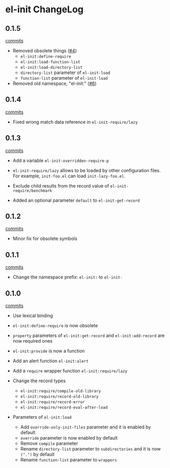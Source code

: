 * el-init ChangeLog

** 0.1.5

[[https://github.com/HKey/el-init/compare/0.1.4...master][commits]]

- Removed obsolete things ([[https://github.com/HKey/el-init/issues/4][#4]])
  - =el-init:define-require=
  - =el-init:load-function-list=
  - =el-init:load-directory-list=
  - =directory-list= parameter of =el-init-load=
  - =function-list= parameter of =el-init-load=

- Removed old namespace, "el-init:" ([[https://github.com/HKey/el-init/issues/6][#6]])

** 0.1.4

[[https://github.com/HKey/el-init/compare/0.1.3...0.1.4][commits]]

- Fixed wrong match data reference in =el-init-require/lazy=

** 0.1.3

[[https://github.com/HKey/el-init/compare/0.1.2...0.1.3][commits]]

- Add a variable =el-init-overridden-require-p=

- =el-init-require/lazy= allows to be loaded by other configuration files. \\
  For example, =init-foo.el= can load =init-lazy-foo.el=.

- Exclude child results from the record value of =el-init-require/benchmark=

- Added an optional parameter =default= to =el-init-get-record=

** 0.1.2

[[https://github.com/HKey/el-init/compare/0.1.1...0.1.2][commits]]

- Minor fix for obsolete symbols

** 0.1.1

[[https://github.com/HKey/el-init/compare/0.1.0...0.1.1][commits]]

- Change the namespace prefix: =el-init:= to =el-init-=

** 0.1.0

[[https://github.com/HKey/el-init/compare/0.0.9...0.1.0][commits]]

- Use lexical binding

- =el-init:define-require= is now obsolete

- =property= parameters of =el-init:get-record= and =el-init:add-record= are
  now required ones

- =el-init:provide= is now a function

- Add an alert function =el-init:alert=

- Add a =require= wrapper function =el-init:require/lazy=

- Change the record types
  - =el-init:require/compile-old-library=
  - =el-init:require/record-old-library=
  - =el-init:require/record-error=
  - =el-init:require/record-eval-after-load=

- Parameters of =el-init:load=
  - Add =override-only-init-files= parameter and it is enabled by default
  - =override= parameter is now enabled by default
  - Remove =compile= parameter
  - Rename =directory-list= parameter to =subdirectories= and it is now
    =(".")= by default
  - Rename =function-list= parameter to =wrappers=
